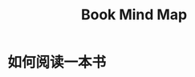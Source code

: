 #+TITLE:      Book Mind Map

* 目录                                                    :TOC_4_gh:noexport:
- [[#如何阅读一本书][如何阅读一本书]]

* 如何阅读一本书
  #+HTML: <img src="https://i.loli.net/2020/02/06/v7Z6qAjgtY5Eo1n.png">

